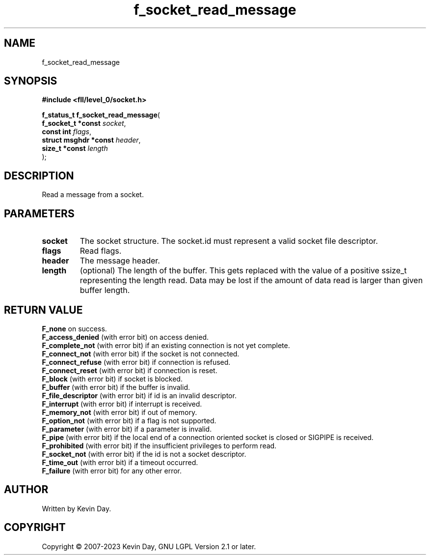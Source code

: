 .TH f_socket_read_message "3" "July 2023" "FLL - Featureless Linux Library 0.6.9" "Library Functions"
.SH "NAME"
f_socket_read_message
.SH SYNOPSIS
.nf
.B #include <fll/level_0/socket.h>
.sp
\fBf_status_t f_socket_read_message\fP(
    \fBf_socket_t *const    \fP\fIsocket\fP,
    \fBconst int            \fP\fIflags\fP,
    \fBstruct msghdr *const \fP\fIheader\fP,
    \fBsize_t *const        \fP\fIlength\fP
);
.fi
.SH DESCRIPTION
.PP
Read a message from a socket.
.SH PARAMETERS
.TP
.B socket
The socket structure. The socket.id must represent a valid socket file descriptor.

.TP
.B flags
Read flags.

.TP
.B header
The message header.

.TP
.B length
(optional) The length of the buffer. This gets replaced with the value of a positive ssize_t representing the length read. Data may be lost if the amount of data read is larger than given buffer length.

.SH RETURN VALUE
.PP
\fBF_none\fP on success.
.br
\fBF_access_denied\fP (with error bit) on access denied.
.br
\fBF_complete_not\fP (with error bit) if an existing connection is not yet complete.
.br
\fBF_connect_not\fP (with error bit) if the socket is not connected.
.br
\fBF_connect_refuse\fP (with error bit) if connection is refused.
.br
\fBF_connect_reset\fP (with error bit) if connection is reset.
.br
\fBF_block\fP (with error bit) if socket is blocked.
.br
\fBF_buffer\fP (with error bit) if the buffer is invalid.
.br
\fBF_file_descriptor\fP (with error bit) if id is an invalid descriptor.
.br
\fBF_interrupt\fP (with error bit) if interrupt is received.
.br
\fBF_memory_not\fP (with error bit) if out of memory.
.br
\fBF_option_not\fP (with error bit) if a flag is not supported.
.br
\fBF_parameter\fP (with error bit) if a parameter is invalid.
.br
\fBF_pipe\fP (with error bit) if the local end of a connection oriented socket is closed or SIGPIPE is received.
.br
\fBF_prohibited\fP (with error bit) if the insufficient privileges to perform read.
.br
\fBF_socket_not\fP (with error bit) if the id is not a socket descriptor.
.br
\fBF_time_out\fP (with error bit) if a timeout occurred.
.br
\fBF_failure\fP (with error bit) for any other error.
.SH AUTHOR
Written by Kevin Day.
.SH COPYRIGHT
.PP
Copyright \(co 2007-2023 Kevin Day, GNU LGPL Version 2.1 or later.
